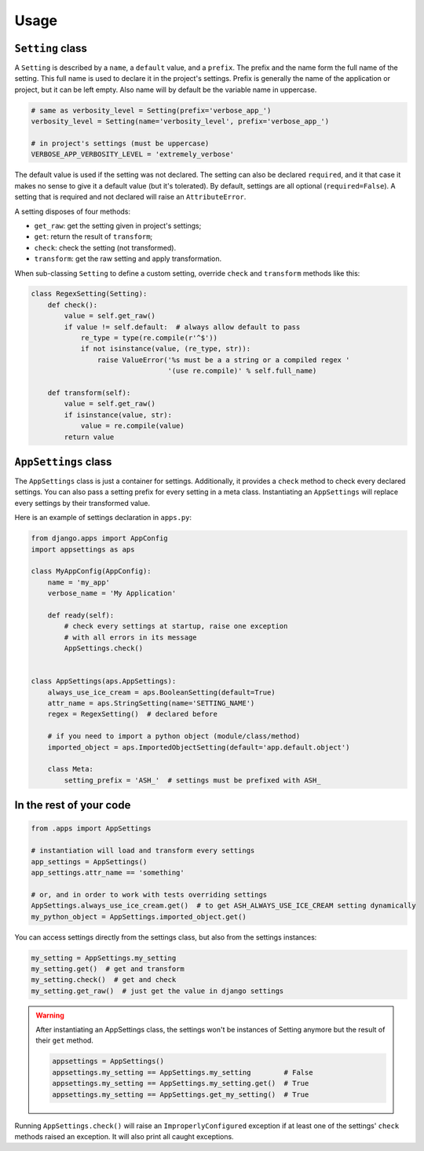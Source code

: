 Usage
=====

``Setting`` class
-----------------

A ``Setting`` is described by a ``name``, a ``default`` value, and a ``prefix``.
The prefix and the name form the full name of the setting. This full name is used
to declare it in the project's settings. Prefix is generally the name of the
application or project, but it can be left empty. Also name will by default
be the variable name in uppercase.

.. code:: python

    # same as verbosity_level = Setting(prefix='verbose_app_')
    verbosity_level = Setting(name='verbosity_level', prefix='verbose_app_')

    # in project's settings (must be uppercase)
    VERBOSE_APP_VERBOSITY_LEVEL = 'extremely_verbose'

The default value is used if the setting was not declared. The setting
can also be declared ``required``, and it that case it makes no sense to give
it a default value (but it's tolerated). By default, settings are all optional
(``required=False``). A setting that is required and not declared will raise
an ``AttributeError``.

A setting disposes of four methods:

- ``get_raw``: get the setting given in project's settings;
- ``get``: return the result of ``transform``;
- ``check``: check the setting (not transformed).
- ``transform``: get the raw setting and apply transformation.

When sub-classing ``Setting`` to define a custom setting,
override ``check`` and ``transform`` methods like this:

.. code:: python

    class RegexSetting(Setting):
        def check():
            value = self.get_raw()
            if value != self.default:  # always allow default to pass
                re_type = type(re.compile(r'^$'))
                if not isinstance(value, (re_type, str)):
                    raise ValueError('%s must be a a string or a compiled regex '
                                     '(use re.compile)' % self.full_name)

        def transform(self):
            value = self.get_raw()
            if isinstance(value, str):
                value = re.compile(value)
            return value


``AppSettings`` class
---------------------

The ``AppSettings`` class is just a container for settings.
Additionally, it provides a ``check`` method to check every
declared settings. You can also pass a setting prefix for every setting in
a meta class. Instantiating an ``AppSettings`` will replace every settings
by their transformed value.

Here is an example of settings declaration in ``apps.py``:

.. code:: python

    from django.apps import AppConfig
    import appsettings as aps

    class MyAppConfig(AppConfig):
        name = 'my_app'
        verbose_name = 'My Application'

        def ready(self):
            # check every settings at startup, raise one exception
            # with all errors in its message
            AppSettings.check()


    class AppSettings(aps.AppSettings):
        always_use_ice_cream = aps.BooleanSetting(default=True)
        attr_name = aps.StringSetting(name='SETTING_NAME')
        regex = RegexSetting()  # declared before

        # if you need to import a python object (module/class/method)
        imported_object = aps.ImportedObjectSetting(default='app.default.object')

        class Meta:
            setting_prefix = 'ASH_'  # settings must be prefixed with ASH_

In the rest of your code
------------------------

.. code:: python

    from .apps import AppSettings

    # instantiation will load and transform every settings
    app_settings = AppSettings()
    app_settings.attr_name == 'something'

    # or, and in order to work with tests overriding settings
    AppSettings.always_use_ice_cream.get()  # to get ASH_ALWAYS_USE_ICE_CREAM setting dynamically
    my_python_object = AppSettings.imported_object.get()

You can access settings directly from the settings class, but also from the
settings instances:

.. code:: python

    my_setting = AppSettings.my_setting
    my_setting.get()  # get and transform
    my_setting.check()  # get and check
    my_setting.get_raw()  # just get the value in django settings

.. warning::

    After instantiating an AppSettings class, the settings won't be
    instances of Setting anymore but the result of their ``get`` method.

    .. code:: python

        appsettings = AppSettings()
        appsettings.my_setting == AppSettings.my_setting        # False
        appsettings.my_setting == AppSettings.my_setting.get()  # True
        appsettings.my_setting == AppSettings.get_my_setting()  # True

Running ``AppSettings.check()`` will raise an ``ImproperlyConfigured``
exception if at least one of the settings' ``check`` methods raised an
exception. It will also print all caught exceptions.
